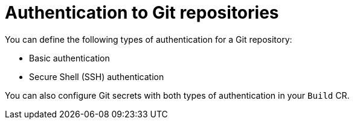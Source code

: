 // This module is included in the following assembly:
//
// * authenticating/authenticating-build-images.adoc

:_mod-docs-content-type: CONCEPT
[id="ob-authentication-to-git-repositories_{context}"]
= Authentication to Git repositories

[role="_abstract"] 

You can define the following types of authentication for a Git repository:

* Basic authentication
* Secure Shell (SSH) authentication

You can also configure Git secrets with both types of authentication in your `Build` CR.

